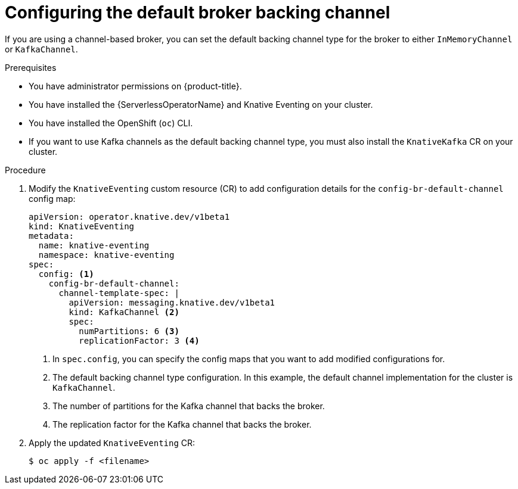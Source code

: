 // Module included in the following assemblies:
//
//  * serverless/admin_guide/serverless-configuration.adoc

:_content-type: PROCEDURE
[id="serverless-broker-backing-channel-default_{context}"]
= Configuring the default broker backing channel

If you are using a channel-based broker, you can set the default backing channel type for the broker to either `InMemoryChannel` or `KafkaChannel`.

.Prerequisites

* You have administrator permissions on {product-title}.
* You have installed the {ServerlessOperatorName} and Knative Eventing on your cluster.
* You have installed the OpenShift (`oc`) CLI.
* If you want to use Kafka channels as the default backing channel type, you must also install the `KnativeKafka` CR on your cluster.

.Procedure

. Modify the `KnativeEventing` custom resource (CR) to add configuration details for the `config-br-default-channel` config map:
+
[source,yaml]
----
apiVersion: operator.knative.dev/v1beta1
kind: KnativeEventing
metadata:
  name: knative-eventing
  namespace: knative-eventing
spec:
  config: <1>
    config-br-default-channel:
      channel-template-spec: |
        apiVersion: messaging.knative.dev/v1beta1
        kind: KafkaChannel <2>
        spec:
          numPartitions: 6 <3>
          replicationFactor: 3 <4>
----
<1> In `spec.config`, you can specify the config maps that you want to add modified configurations for.
<2> The default backing channel type configuration. In this example, the default channel implementation for the cluster is `KafkaChannel`.
<3> The number of partitions for the Kafka channel that backs the broker.
<4> The replication factor for the Kafka channel that backs the broker.

. Apply the updated `KnativeEventing` CR:
+
[source,terminal]
----
$ oc apply -f <filename>
----
